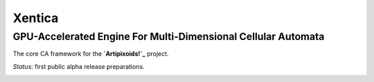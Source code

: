 =======
Xentica
=======
--------------------------------------------------------------
GPU-Accelerated Engine For Multi-Dimensional Cellular Automata
--------------------------------------------------------------

The core CA framework for the **`Artipixoids!`_** project.

*Status*: first public alpha release preparations.

.. image:: https://readthedocs.org/projects/xentica/badge/?version=latest
    :target: http://xentica.readthedocs.io/en/latest/?badge=latest
    :alt: Documentation Status

.. image:: https://api.codacy.com/project/badge/Grade/6f4fac8ce45d4781aa34607922754a71
    :target: https://www.codacy.com/app/a5kin/xentica?utm_source=github.com&amp;utm_medium=referral&amp;utm_content=a5kin/xentica&amp;utm_campaign=Badge_Grade
    :alt: Codacy Badge

.. image:: http://artipixoids.a5kin.net/assets/img/banners/xentica.png
    :alt: XENTICA Core Engine

.. _Artipixoids!: http://artipixoids.a5kin.net/
